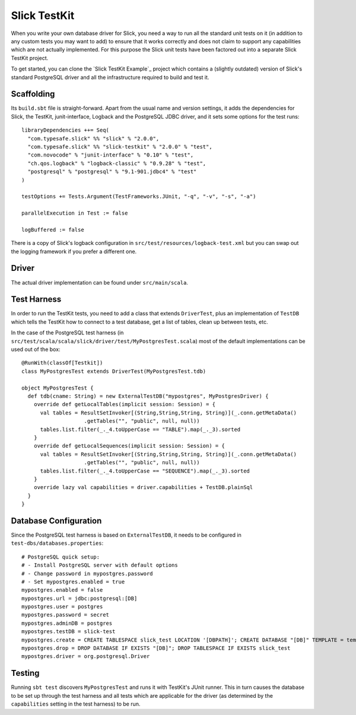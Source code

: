 Slick TestKit
=============

When you write your own database driver for Slick, you need a way to run all
the standard unit tests on it (in addition to any custom tests you may want to
add) to ensure that it works correctly and does not claim to support any
capabilities which are not actually implemented. For this purpose the Slick
unit tests have been factored out into a separate Slick TestKit project.

To get started, you can clone the `Slick TestKit Example`_ project which
contains a (slightly outdated) version of Slick's standard PostgreSQL driver
and all the infrastructure required to build and test it.

Scaffolding
-----------

Its ``build.sbt`` file is straight-forward. Apart from the usual name and
version settings, it adds the dependencies for Slick, the TestKit,
junit-interface, Logback and the PostgreSQL JDBC driver, and it sets some
options for the test runs::

  libraryDependencies ++= Seq(
    "com.typesafe.slick" %% "slick" % "2.0.0",
    "com.typesafe.slick" %% "slick-testkit" % "2.0.0" % "test",
    "com.novocode" % "junit-interface" % "0.10" % "test",
    "ch.qos.logback" % "logback-classic" % "0.9.28" % "test",
    "postgresql" % "postgresql" % "9.1-901.jdbc4" % "test"
  )

  testOptions += Tests.Argument(TestFrameworks.JUnit, "-q", "-v", "-s", "-a")

  parallelExecution in Test := false

  logBuffered := false

There is a copy of Slick's logback configuration in
``src/test/resources/logback-test.xml`` but you can swap out the logging
framework if you prefer a different one.

Driver
------

The actual driver implementation can be found under ``src/main/scala``.

Test Harness
------------

In order to run the TestKit tests, you need to add a class that extends
``DriverTest``, plus an implementation of ``TestDB`` which tells the TestKit
how to connect to a test database, get a list of tables, clean up between
tests, etc.

In the case of the PostgreSQL test harness (in
``src/test/scala/scala/slick/driver/test/MyPostgresTest.scala``) most of the
default implementations can be used out of the box::

  @RunWith(classOf[Testkit])
  class MyPostgresTest extends DriverTest(MyPostgresTest.tdb)

  object MyPostgresTest {
    def tdb(cname: String) = new ExternalTestDB("mypostgres", MyPostgresDriver) {
      override def getLocalTables(implicit session: Session) = {
        val tables = ResultSetInvoker[(String,String,String, String)](_.conn.getMetaData()
                      .getTables("", "public", null, null))
        tables.list.filter(_._4.toUpperCase == "TABLE").map(_._3).sorted
      }
      override def getLocalSequences(implicit session: Session) = {
        val tables = ResultSetInvoker[(String,String,String, String)](_.conn.getMetaData()
                      .getTables("", "public", null, null))
        tables.list.filter(_._4.toUpperCase == "SEQUENCE").map(_._3).sorted
      }
      override lazy val capabilities = driver.capabilities + TestDB.plainSql
    }
  }

Database Configuration
----------------------

Since the PostgreSQL test harness is based on ``ExternalTestDB``, it needs to
be configured in ``test-dbs/databases.properties``::

  # PostgreSQL quick setup:
  # - Install PostgreSQL server with default options
  # - Change password in mypostgres.password
  # - Set mypostgres.enabled = true
  mypostgres.enabled = false
  mypostgres.url = jdbc:postgresql:[DB]
  mypostgres.user = postgres
  mypostgres.password = secret
  mypostgres.adminDB = postgres
  mypostgres.testDB = slick-test
  mypostgres.create = CREATE TABLESPACE slick_test LOCATION '[DBPATH]'; CREATE DATABASE "[DB]" TEMPLATE = template0 TABLESPACE slick_test
  mypostgres.drop = DROP DATABASE IF EXISTS "[DB]"; DROP TABLESPACE IF EXISTS slick_test
  mypostgres.driver = org.postgresql.Driver

Testing
-------

Running ``sbt test`` discovers ``MyPostgresTest`` and runs it with TestKit's
JUnit runner. This in turn causes the database to be set up through the test
harness and all tests which are applicable for the driver (as determined by
the ``capabilities`` setting in the test harness) to be run.
